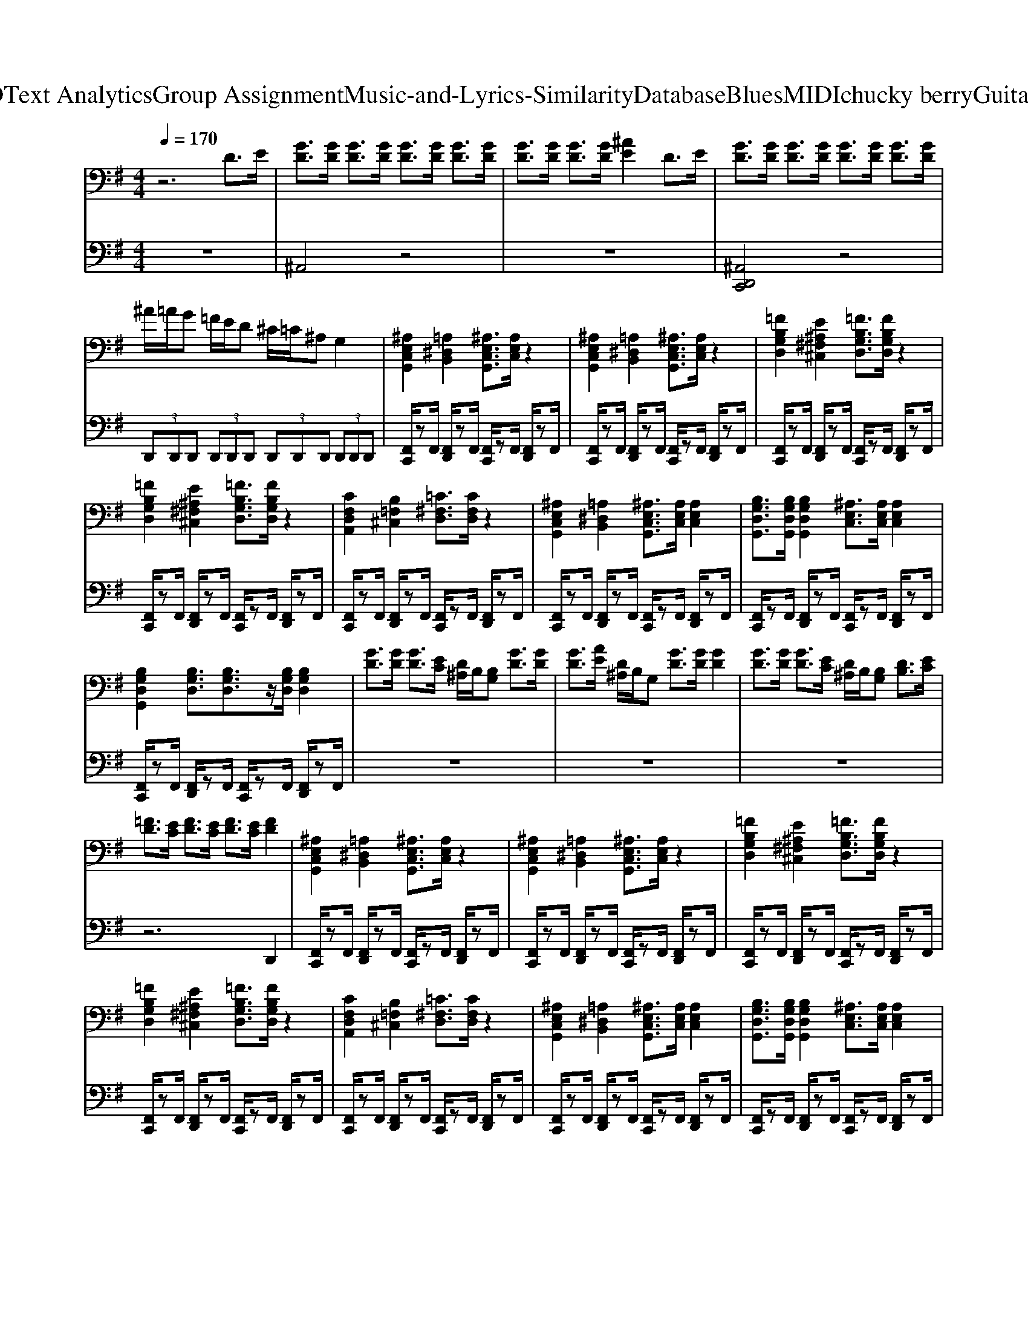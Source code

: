 X: 1
T: from D:\TCD\Text Analytics\Group Assignment\Music-and-Lyrics-Similarity\Database\Blues\MIDI\chucky berry\GuitarBoogie.mid
M: 4/4
L: 1/8
Q:1/4=170
K:G % 1 sharps
V:1
%%clef bass
%%MIDI program 27
%%MIDI program 27
z6 D>E| \
[GD]3/2[GD]/2 [GD]3/2[GD]/2 [GD]3/2[GD]/2 [GD]3/2[GD]/2| \
[GD]3/2[GD]/2 [GD]3/2[GD]/2 [^AE]2 D>E| \
[GD]3/2[GD]/2 [GD]3/2[GD]/2 [GD]3/2[GD]/2 [GD]3/2[GD]/2|
^A/2=A/2G =F/2E/2D ^C/2=C/2^A, G,2| \
[^A,E,C,G,,]2 [=A,^D,B,,]2 [^A,E,C,G,,]3/2[A,E,C,]/2 z2| \
[^A,E,C,G,,]2 [=A,^D,B,,]2 [^A,E,C,G,,]3/2[A,E,C,]/2 z2| \
[=FB,G,D,]2 [E^A,^F,^C,]2 [=FB,G,D,]3/2[FB,G,D,]/2 z2|
[=FB,G,D,]2 [E^A,^F,^C,]2 [=FB,G,D,]3/2[FB,G,D,]/2 z2| \
[CF,D,A,,]2 [B,=F,^C,]2 [=C^F,D,]3/2[CF,D,]/2 z2| \
[^A,E,C,G,,]2 [=A,^D,B,,]2 [^A,E,C,G,,]3/2[A,E,C,]/2 [A,E,C,]2| \
[B,G,D,G,,]3/2[B,G,D,G,,]/2 [B,G,D,G,,]2 [^A,E,C,]3/2[A,E,C,]/2 [A,E,C,]2|
[B,G,D,G,,]2 [B,G,D,]3/2[B,G,D,]3/2z/2[B,G,D,]/2 [B,G,D,]2| \
[GD]3/2[GD]/2 [GD]3/2[EC]/2 [D^A,]/2B,/2[B,G,] [GD]3/2[GD]/2| \
[GD]3/2[AE]/2 [D^A,]/2B,/2G, [GD]3/2[GD]/2 [GD]2| \
[GD]3/2[GD]/2 [GD]3/2[EC]/2 [D^A,]/2B,/2[B,G,] [DB,]3/2[EC]/2|
[=FD]3/2[EC]/2 [FD]3/2[EC]/2 [FD]3/2[EC]/2 [FD]2| \
[^A,E,C,G,,]2 [=A,^D,B,,]2 [^A,E,C,G,,]3/2[A,E,C,]/2 z2| \
[^A,E,C,G,,]2 [=A,^D,B,,]2 [^A,E,C,G,,]3/2[A,E,C,]/2 z2| \
[=FB,G,D,]2 [E^A,^F,^C,]2 [=FB,G,D,]3/2[FB,G,D,]/2 z2|
[=FB,G,D,]2 [E^A,^F,^C,]2 [=FB,G,D,]3/2[FB,G,D,]/2 z2| \
[CF,D,A,,]2 [B,=F,^C,]2 [=C^F,D,]3/2[CF,D,]/2 z2| \
[^A,E,C,G,,]2 [=A,^D,B,,]2 [^A,E,C,G,,]3/2[A,E,C,]/2 [A,E,C,]2| \
[B,G,D,G,,]3/2[B,G,D,G,,]/2 [B,G,D,G,,]2 [^A,E,C,]3/2[A,E,C,]/2 [A,E,C,]2|
[B,G,D,G,,]2 [B,G,D,]3/2[B,G,D,]3/2z/2[B,G,D,]/2 [B,G,D,]2| \
A/2B/2d c3/2[cA]/2 [BG]3/2[BG]/2 [A=F]3/2[AF]/2| \
[GE]3/2[GE]/2 [=FD]3/2[GD]/2 [EC]3/2[EC]/2 C2| \
A/2B/2d c3/2[cA]/2 [BG]3/2[BG]/2 [A=F]3/2[AF]/2|
[BG]3/2[BG]/2 [^AF]3/2[AF]/2 [=A=F]3/2[AF]/2 [GE]3/2[GE]/2| \
[^A,E,C,G,,]2 [=A,^D,B,,]2 [^A,E,C,G,,]3/2[A,E,C,]/2 z2| \
[^A,E,C,G,,]2 [=A,^D,B,,]2 [^A,E,C,G,,]3/2[A,E,C,]/2 z2| \
[=FB,G,D,]2 [E^A,^F,^C,]2 [=FB,G,D,]3/2[FB,G,D,]/2 z2|
[=FB,G,D,]2 [E^A,^F,^C,]2 [=FB,G,D,]3/2[FB,G,D,]/2 z2| \
[CF,D,A,,]2 [B,=F,^C,]2 [=C^F,D,]3/2[CF,D,]/2 z2| \
[^A,E,C,G,,]2 [=A,^D,B,,]2 [^A,E,C,G,,]3/2[A,E,C,]/2 [A,E,C,]2| \
[B,G,D,G,,]3/2[B,G,D,G,,]/2 [B,G,D,G,,]2 [^A,E,C,]3/2[A,E,C,]/2 [A,E,C,]2|
[B,G,D,G,,]2 [B,G,D,]3/2[B,G,D,]3/2z/2[B,G,D,]/2 [B,G,D,]3/2[^D^CG,]/2| \
[=FDG,]3/2[BFD]/2 [BFD]3/2[BFD]/2 [BFD]3/2[BFD]/2 [BFD]3/2[BFD]/2| \
[B=FDG,]3/2[BFD]/2 [BFD]3/2[BFD]/2 [BFD]3/2[BFD]/2 [BFD]3/2[BFD]/2| \
[B=FDG,]3/2[BFD]/2 [BFD]3/2[BFDG,]/2 [BFD]3/2[BFD]/2 [BFDG,]3/2[BFD]/2|
[B=FD]3/2[FDG,]/2 [FDG,]3/2[FDG,]/2 [^F^D^G,]3/2[FDG,]/2 [=GEA,]3/2[GEA,]/2| \
[^AGC]2 [=AEC]2 [GE^A,]3/2[GEA,]/2 [AGC]3/2[AGC]/2| \
[^AGC]2 [=AEC]2 [GE^A,][GEA,]2z/2[=FDG,]/2| \
[=FDG,]2 [EB,G,]2 [DB,F,]3/2[DB,F,]/2 [FDG,]3/2[FDG,]/2|
[=FDG,]2 [EB,G,]2 [DB,F,]3/2[DB,F,]/2 [cAD]3/2[cAD]/2| \
[cAD]2 [BFD]2 [AFC]3/2[AFC]/2 z2| \
[^AGC]2 [=AEC]2 [GE^A,][GEA,]2z/2[=FDG,]/2| \
[=FDG,]2 [DB,G,]2 [GDB,G,]3/2[GDB,G,]/2 [GDB,G,]3/2[GDB,G,]/2|
[GDB,G,]2 [C-F,-D,-]3[CF,D,]/2[CF,D,]/2 [CF,D,]2| \
B3z/2A/2 [BG]2 [cA]2| \
[dB]2 [dB]2 [dB]2 [BG]2| \
[dB]2 [dB]2 [cA]2 [cA]2|
[BG]4 z4| \
[^A,E,C,G,,]2 [=A,^D,B,,]2 [^A,E,C,G,,]3/2[A,E,C,]/2 z2| \
[^A,E,C,G,,]2 [=A,^D,B,,]2 [^A,E,C,G,,]3/2[A,E,C,]/2 z2| \
[=FB,G,D,]2 [E^A,^F,^C,]2 [=FB,G,D,]3/2[FB,G,D,]/2 z2|
[=FB,G,D,]2 [E^A,^F,^C,]2 [=FB,G,D,]3/2[FB,G,D,]/2 z2| \
[CF,D,A,,]2 [B,=F,^C,]2 [=C^F,D,]3/2[CF,D,]/2 z2| \
[^A,E,C,G,,]2 [=A,^D,B,,]2 [^A,E,C,G,,]3/2[A,E,C,]/2 [A,E,C,]2| \
[B,G,D,G,,]3/2[B,G,D,G,,]/2 [B,G,D,G,,]2 [^A,E,C,]3/2[A,E,C,]/2 [A,E,C,]2|
[B,G,D,G,,]2 [B,G,D,]3/2[B,G,D,]3/2z/2[B,G,D,]/2 [B,G,D,]2| \
G,,>G,, B,,>G,, D,>D, E,>G,| \
G,,>G,, B,,>G,, D,>G,, E,>G,| \
G,,>G,, B,,>G,, D,>D, E,>D,|
G,>=F, E,>D, ^A,,>B,, G,,>E,| \
[^A,E,C,G,,]2 [=A,^D,B,,]2 [^A,E,C,G,,]3/2[A,E,C,]/2 z2| \
[^A,E,C,G,,]2 [=A,^D,B,,]2 [^A,E,C,G,,]3/2[A,E,C,]/2 z2| \
[=FB,G,D,]2 [E^A,^F,^C,]2 [=FB,G,D,]3/2[FB,G,D,]/2 z2|
[=FB,G,D,]2 [E^A,^F,^C,]2 [=FB,G,D,]3/2[FB,G,D,]/2 z2| \
[CF,D,A,,]2 [B,=F,^C,]2 [=C^F,D,]3/2[CF,D,]/2 z2| \
[^A,E,C,G,,]2 [=A,^D,B,,]2 [^A,E,C,G,,]3/2[A,E,C,]/2 [A,E,C,]2| \
[B,G,D,G,,]3/2[B,G,D,G,,]/2 [B,G,D,G,,]2 [^A,E,C,]3/2[A,E,C,]/2 [A,E,C,]2|
[B,G,D,G,,]2 [B,G,D,]3/2[B,G,D,]3/2z/2[B,G,D,]/2 [B,G,D,]2| \
[BGDG,]3/2[BGDG,]/2 [BGDG,]2 [A=FB,G,]3/2[AFB,G,]/2 [AFB,G,]2| \
[BGDG,][BGDG,]2[A=FB,G,]2z [D,A,,]2| \
[BGDG,]2 [BGDG,]2 [A=FB,G,]3/2[AFB,G,]/2 [AFB,G,]2|
[BGDG,][A=FCF,]2z/2[^GEB,E,]/2 z[^FDA,D,]2z/2[B,=F,^C,G,,]/2| \
[^A,E,C,G,,]2 [=A,^D,B,,]2 [^A,E,C,G,,]3/2[A,E,C,]/2 z2| \
[^A,E,C,G,,]2 [=A,^D,B,,]2 [^A,E,C,G,,]3/2[A,E,C,]/2 z2| \
[=FB,G,D,]2 [E^A,^F,^C,]2 [=FB,G,D,]3/2[FB,G,D,]/2 z2|
[=FB,G,D,]2 [E^A,^F,^C,]2 [=FB,G,D,]3/2[FB,G,D,]/2 z2| \
[CF,D,A,,]2 [B,=F,^C,]2 [=C^F,D,]3/2[CF,D,]/2 z2| \
[^A,E,C,G,,]2 [=A,^D,B,,]2 [^A,E,C,G,,]3/2[A,E,C,]/2 [A,E,C,]2| \
[B,G,D,G,,]3/2[B,G,D,G,,]/2 [B,G,D,G,,]2 [^A,E,C,]3/2[A,E,C,]/2 [A,E,C,]2|
[B,G,D,G,,]2 [B,G,D,]3/2[B,G,D,]3/2z/2[B,G,D,]/2 [B,G,D,]2| \
[D,G,,]3/2[D,G,,]/2 [D,G,,]3/2[D,G,,]/2 [D,G,,]3/2[D,G,,]/2 [D,G,,]3/2[D,G,,]/2| \
[=F,B,,]3/2[F,B,,]/2 [F,B,,]3/2[F,B,,]/2 [F,B,,]3/2[F,B,,]/2 [F,B,,]3/2[F,B,,]/2| \
[D,G,,]3/2[D,G,,]/2 [D,G,,]3/2[D,G,,]/2 [D,G,,]3/2[D,G,,]/2 [D,G,,]3/2[D,G,,]/2|
[=F,B,,]3/2[F,B,,]/2 [F,B,,]3/2[F,B,,]/2 [F,B,,]3/2[F,B,,]/2 [F,B,,]3/2[F,B,,]/2| \
[G,C,]3/2[G,C,]/2 [G,C,]3/2[G,C,]/2 [G,C,]3/2[G,C,]/2 [G,C,]3/2[G,C,]/2| \
[A,^D,]3/2[A,D,]/2 [^A,E,]3/2[A,E,]/2 [A,E,]3/2[A,E,]/2 [A,E,]3/2[=D,G,,]/2| \
[D,G,,]3/2[D,G,,]/2 [E,G,,]3/2[D,G,,]/2 [D,G,,]3/2[D,G,,]/2 [E,G,,]3/2[D,G,,]/2|
[D,G,,]3/2[D,G,,]/2 [E,G,,]3/2[D,G,,]/2 [D,G,,]3/2[D,G,,]/2 [E,G,,]3/2[D,G,,]/2| \
[A,D,]3/2[A,D,]/2 [B,D,]3/2[A,D,]/2 [A,D,]3/2[A,D,]/2 [A,D,]3/2[B,D,]/2| \
[G,C,]3/2[G,C,]/2 [DA,C,]3/2[CG,C,]/2 [G,C,]3/2[G,C,]/2 [DA,C,]3/2A/2| \
B3/2[dB]/2 [cA]3/2[cA]/2 [BG]3/2[BG]/2 [A=F]3/2[AF]/2|
[GE]3z/2[B,-=F,-D,-G,,-]2[B,F,D,G,,]/2 
V:2
%%MIDI channel 10
z8| \
^A,,4 z4| \
z8| \
[^A,,D,,C,,]4 z4|
 (3D,,D,,D,,  (3D,,D,,D,,  (3D,,D,,D,,  (3D,,D,,D,,| \
[F,,C,,]/2zF,,/2 [F,,D,,]/2zF,,/2 [F,,C,,]/2zF,,/2 [F,,D,,]/2zF,,/2| \
[F,,C,,]/2zF,,/2 [F,,D,,]/2zF,,/2 [F,,C,,]/2zF,,/2 [F,,D,,]/2zF,,/2| \
[F,,C,,]/2zF,,/2 [F,,D,,]/2zF,,/2 [F,,C,,]/2zF,,/2 [F,,D,,]/2zF,,/2|
[F,,C,,]/2zF,,/2 [F,,D,,]/2zF,,/2 [F,,C,,]/2zF,,/2 [F,,D,,]/2zF,,/2| \
[F,,C,,]/2zF,,/2 [F,,D,,]/2zF,,/2 [F,,C,,]/2zF,,/2 [F,,D,,]/2zF,,/2| \
[F,,C,,]/2zF,,/2 [F,,D,,]/2zF,,/2 [F,,C,,]/2zF,,/2 [F,,D,,]/2zF,,/2| \
[F,,C,,]/2zF,,/2 [F,,D,,]/2zF,,/2 [F,,C,,]/2zF,,/2 [F,,D,,]/2zF,,/2|
[F,,C,,]/2zF,,/2 [F,,D,,]/2zF,,/2 [F,,C,,]/2zF,,/2 [F,,D,,]/2zF,,/2| \
z8| \
z8| \
z8|
z6 D,,2| \
[F,,C,,]/2zF,,/2 [F,,D,,]/2zF,,/2 [F,,C,,]/2zF,,/2 [F,,D,,]/2zF,,/2| \
[F,,C,,]/2zF,,/2 [F,,D,,]/2zF,,/2 [F,,C,,]/2zF,,/2 [F,,D,,]/2zF,,/2| \
[F,,C,,]/2zF,,/2 [F,,D,,]/2zF,,/2 [F,,C,,]/2zF,,/2 [F,,D,,]/2zF,,/2|
[F,,C,,]/2zF,,/2 [F,,D,,]/2zF,,/2 [F,,C,,]/2zF,,/2 [F,,D,,]/2zF,,/2| \
[F,,C,,]/2zF,,/2 [F,,D,,]/2zF,,/2 [F,,C,,]/2zF,,/2 [F,,D,,]/2zF,,/2| \
[F,,C,,]/2zF,,/2 [F,,D,,]/2zF,,/2 [F,,C,,]/2zF,,/2 [F,,D,,]/2zF,,/2| \
[F,,C,,]/2zF,,/2 [F,,D,,]/2zF,,/2 [F,,C,,]/2zF,,/2 [F,,D,,]/2zF,,/2|
[F,,C,,]/2zF,,/2 [F,,D,,]/2zF,,/2 [F,,C,,]/2zF,,/2 [F,,D,,]/2zF,,/2| \
z8| \
z8| \
z8|
z6 D,,2| \
[F,,C,,]/2zF,,/2 [F,,D,,]/2zF,,/2 [F,,C,,]/2zF,,/2 [F,,D,,]/2zF,,/2| \
[F,,C,,]/2zF,,/2 [F,,D,,]/2zF,,/2 [F,,C,,]/2zF,,/2 [F,,D,,]/2zF,,/2| \
[F,,C,,]/2zF,,/2 [F,,D,,]/2zF,,/2 [F,,C,,]/2zF,,/2 [F,,D,,]/2zF,,/2|
[F,,C,,]/2zF,,/2 [F,,D,,]/2zF,,/2 [F,,C,,]/2zF,,/2 [F,,D,,]/2zF,,/2| \
[F,,C,,]/2zF,,/2 [F,,D,,]/2zF,,/2 [F,,C,,]/2zF,,/2 [F,,D,,]/2zF,,/2| \
[F,,C,,]/2zF,,/2 [F,,D,,]/2zF,,/2 [F,,C,,]/2zF,,/2 [F,,D,,]/2zF,,/2| \
[F,,C,,]/2zF,,/2 [F,,D,,]/2zF,,/2 [F,,C,,]/2zF,,/2 [F,,D,,]/2zF,,/2|
[F,,C,,]/2zF,,/2 [F,,D,,]/2zF,,/2 [F,,C,,]/2zF,,/2 [F,,D,,]/2zF,,/2| \
z8| \
z8| \
z8|
z8| \
z8| \
z8| \
z8|
z8| \
[F,,C,,]/2zF,,/2 [F,,D,,]/2zF,,/2 [F,,C,,]/2zF,,/2 [F,,D,,]/2zF,,/2| \
[F,,C,,]/2zF,,/2 [F,,D,,]/2zF,,/2 [F,,C,,]/2zF,,/2 [F,,D,,]/2zF,,/2| \
[F,,C,,]/2zF,,/2 [F,,D,,]/2zF,,/2 [F,,C,,]/2zF,,/2 [F,,D,,]/2zF,,/2|
[F,,C,,]/2zF,,/2 [F,,D,,]/2zF,,/2 [F,,C,,]/2zF,,/2 [F,,D,,]/2zF,,/2| \
z8| \
z8| \
z8|
z6 D,,2| \
[F,,C,,]/2zF,,/2 [F,,D,,]/2zF,,/2 [F,,C,,]/2zF,,/2 [F,,D,,]/2zF,,/2| \
[F,,C,,]/2zF,,/2 [F,,D,,]/2zF,,/2 [F,,C,,]/2zF,,/2 [F,,D,,]/2zF,,/2| \
[F,,C,,]/2zF,,/2 [F,,D,,]/2zF,,/2 [F,,C,,]/2zF,,/2 [F,,D,,]/2zF,,/2|
[F,,C,,]/2zF,,/2 [F,,D,,]/2zF,,/2 [F,,C,,]/2zF,,/2 [F,,D,,]/2zF,,/2| \
[F,,C,,]/2zF,,/2 [F,,D,,]/2zF,,/2 [F,,C,,]/2zF,,/2 [F,,D,,]/2zF,,/2| \
[F,,C,,]/2zF,,/2 [F,,D,,]/2zF,,/2 [F,,C,,]/2zF,,/2 [F,,D,,]/2zF,,/2| \
[F,,C,,]/2zF,,/2 [F,,D,,]/2zF,,/2 [F,,C,,]/2zF,,/2 [F,,D,,]/2zF,,/2|
[F,,C,,]/2zF,,/2 [F,,D,,]/2zF,,/2 [F,,C,,]/2zF,,/2 [F,,D,,]/2zF,,/2| \
z8| \
z8| \
z8|
z8| \
[F,,C,,]/2zF,,/2 [F,,D,,]/2zF,,/2 [F,,C,,]/2zF,,/2 [F,,D,,]/2zF,,/2| \
[F,,C,,]/2zF,,/2 [F,,D,,]/2zF,,/2 [F,,C,,]/2zF,,/2 [F,,D,,]/2zF,,/2| \
[F,,C,,]/2zF,,/2 [F,,D,,]/2zF,,/2 [F,,C,,]/2zF,,/2 [F,,D,,]/2zF,,/2|
[F,,C,,]/2zF,,/2 [F,,D,,]/2zF,,/2 [F,,C,,]/2zF,,/2 [F,,D,,]/2zF,,/2| \
[F,,C,,]/2zF,,/2 [F,,D,,]/2zF,,/2 [F,,C,,]/2zF,,/2 [F,,D,,]/2zF,,/2| \
[F,,C,,]/2zF,,/2 [F,,D,,]/2zF,,/2 [F,,C,,]/2zF,,/2 [F,,D,,]/2zF,,/2| \
[F,,C,,]/2zF,,/2 [F,,D,,]/2zF,,/2 [F,,C,,]/2zF,,/2 [F,,D,,]/2zF,,/2|
[F,,C,,]/2zF,,/2 [F,,D,,]/2zF,,/2 [F,,C,,]/2zF,,/2 [F,,D,,]/2zF,,/2| \
z8| \
z8| \
z8|
z6 D,,2| \
[F,,C,,]/2zF,,/2 [F,,D,,]/2zF,,/2 [F,,C,,]/2zF,,/2 [F,,D,,]/2zF,,/2| \
[F,,C,,]/2zF,,/2 [F,,D,,]/2zF,,/2 [F,,C,,]/2zF,,/2 [F,,D,,]/2zF,,/2| \
[F,,C,,]/2zF,,/2 [F,,D,,]/2zF,,/2 [F,,C,,]/2zF,,/2 [F,,D,,]/2zF,,/2|
[F,,C,,]/2zF,,/2 [F,,D,,]/2zF,,/2 [F,,C,,]/2zF,,/2 [F,,D,,]/2zF,,/2| \
[F,,C,,]/2zF,,/2 [F,,D,,]/2zF,,/2 [F,,C,,]/2zF,,/2 [F,,D,,]/2zF,,/2| \
[F,,C,,]/2zF,,/2 [F,,D,,]/2zF,,/2 [F,,C,,]/2zF,,/2 [F,,D,,]/2zF,,/2| \
[F,,C,,]/2zF,,/2 [F,,D,,]/2zF,,/2 [F,,C,,]/2zF,,/2 [F,,D,,]/2zF,,/2|
[F,,C,,]/2zF,,/2 [F,,D,,]/2zF,,/2 [F,,C,,]/2zF,,/2 [F,,D,,]/2zF,,/2| \
z8| \
z8| \
^A,,4 z4|
z8| \
z8| \
z8| \
[F,,C,,]/2zF,,/2 [F,,D,,]/2zF,,/2 [F,,C,,]/2zF,,/2 [F,,D,,]/2zF,,/2|
[F,,C,,]/2zF,,/2 [F,,D,,]/2zF,,/2 [F,,C,,]/2zF,,/2 [F,,D,,]/2zF,,/2| \
[F,,C,,]/2zF,,/2 [F,,D,,]/2zF,,/2 [F,,C,,]/2zF,,/2 [F,,D,,]/2zF,,/2| \
[F,,C,,]/2zF,,/2 [F,,D,,]/2zF,,/2 [F,,C,,]/2zF,,/2 [F,,D,,]/2zF,,/2| \
[F,,C,,]/2zF,,/2 [F,,D,,]/2zF,,/2 [F,,C,,]/2zF,,/2 [F,,D,,]/2zF,,/2|
z3[^A,,D,,C,,]2
